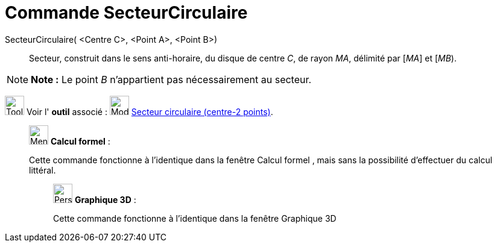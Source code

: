 = Commande SecteurCirculaire
:page-en: commands/CircularSector
ifdef::env-github[:imagesdir: /fr/modules/ROOT/assets/images]

SecteurCirculaire( <Centre C>, <Point A>, <Point B>)::
  Secteur, construit dans le sens anti-horaire, du disque de centre _C_, de rayon _MA_, délimité par [_MA_] et [_MB_).

[NOTE]
====

*Note :* Le point _B_ n’appartient pas nécessairement au secteur.

====

image:Tool_tool.png[Tool tool.png,width=32,height=32] Voir l' *outil* associé :
image:32px-Mode_circlesector3.svg.png[Mode circlesector3.svg,width=32,height=32]
xref:/tools/Secteur_circulaire_(centre_2_points).adoc[Secteur circulaire (centre-2 points)].

____________________________________________________________

image:32px-Menu_view_cas.svg.png[Menu view cas.svg,width=32,height=32] *Calcul formel* :

Cette commande fonctionne à l'identique dans la fenêtre Calcul formel , mais sans la possibilité d'effectuer du calcul
littéral.

_____________________________________________________________

image:32px-Perspectives_algebra_3Dgraphics.svg.png[Perspectives algebra 3Dgraphics.svg,width=32,height=32] *Graphique
3D* :

Cette commande fonctionne à l'identique dans la fenêtre Graphique 3D

